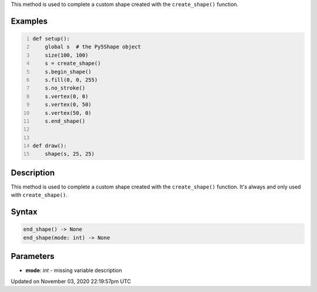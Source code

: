 .. title: end_shape()
.. slug: py5shape_end_shape
.. date: 2020-11-03 22:19:57 UTC+00:00
.. tags:
.. category:
.. link:
.. description: py5 end_shape() documentation
.. type: text

This method is used to complete a custom shape created with the ``create_shape()`` function.

Examples
========

.. raw:: html

    <div class="example-table">

.. raw:: html

    <div class="example-row"><div class="example-cell-image">

.. raw:: html

    </div><div class="example-cell-code">

.. code:: python
    :number-lines:

    def setup():
        global s  # the Py5Shape object
        size(100, 100)
        s = create_shape()
        s.begin_shape()
        s.fill(0, 0, 255)
        s.no_stroke()
        s.vertex(0, 0)
        s.vertex(0, 50)
        s.vertex(50, 0)
        s.end_shape()


    def draw():
        shape(s, 25, 25)

.. raw:: html

    </div></div>

.. raw:: html

    </div>

Description
===========

This method is used to complete a custom shape created with the ``create_shape()`` function. It's always and only used with ``create_shape()``.

Syntax
======

.. code:: python

    end_shape() -> None
    end_shape(mode: int) -> None

Parameters
==========

* **mode**: `int` - missing variable description


Updated on November 03, 2020 22:19:57pm UTC

